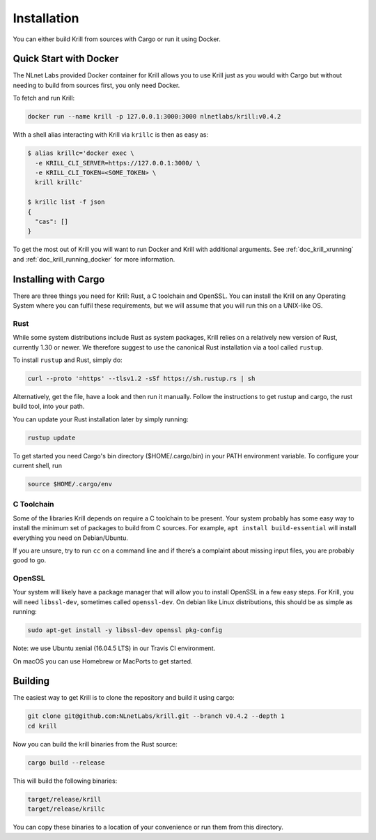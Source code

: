 .. _doc_krill_installation:

Installation
============

You can either build Krill from sources with Cargo or run it using Docker.

Quick Start with Docker
-----------------------

The NLnet Labs provided Docker container for Krill allows you to use Krill just
as you would with Cargo but without needing to build from sources first, you
only need Docker.

To fetch and run Krill:

.. code-block:: bash

    docker run --name krill -p 127.0.0.1:3000:3000 nlnetlabs/krill:v0.4.2

With a shell alias interacting with Krill via ``krillc`` is then as
easy as:

.. code-block:: bash

    $ alias krillc='docker exec \
      -e KRILL_CLI_SERVER=https://127.0.0.1:3000/ \
      -e KRILL_CLI_TOKEN=<SOME_TOKEN> \
      krill krillc'

    $ krillc list -f json
    {
      "cas": []
    }

To get the most out of Krill you will want to run Docker and Krill with
additional arguments. See :ref:`doc_krill_xrunning` and
:ref:`doc_krill_running_docker` for more information.


Installing with Cargo
---------------------

There are three things you need for Krill: Rust, a C toolchain and OpenSSL.
You can install the Krill on any Operating System where you can fulfil these
requirements, but we will assume that you will run this on a UNIX-like OS.

Rust
""""

While some system distributions include Rust as system packages,
Krill relies on a relatively new version of Rust, currently 1.30 or
newer. We therefore suggest to use the canonical Rust installation via a
tool called ``rustup``.

To install ``rustup`` and Rust, simply do:

.. code-block:: bash

   curl --proto '=https' --tlsv1.2 -sSf https://sh.rustup.rs | sh

Alternatively, get the file, have a look and then run it manually.
Follow the instructions to get rustup and cargo, the rust build tool, into
your path.

You can update your Rust installation later by simply running:

.. code-block:: bash

   rustup update

To get started you need Cargo's bin directory ($HOME/.cargo/bin) in your PATH
environment variable. To configure your current shell, run

.. code-block:: bash

   source $HOME/.cargo/env

C Toolchain
"""""""""""

Some of the libraries Krill depends on require a C toolchain to be
present. Your system probably has some easy way to install the minimum
set of packages to build from C sources. For example,
``apt install build-essential`` will install everything you need
on Debian/Ubuntu.

If you are unsure, try to run ``cc`` on a command line and if there’s a
complaint about missing input files, you are probably good to go.

OpenSSL
"""""""
Your system will likely have a package manager that will allow you to
install OpenSSL in a few easy steps. For Krill, you will need ``libssl-dev``,
sometimes called ``openssl-dev``. On debian like Linux distributions,
this should be as simple as running:

.. code-block:: bash

    sudo apt-get install -y libssl-dev openssl pkg-config

Note: we use Ubuntu xenial (16.04.5 LTS) in our Travis CI environment.

On macOS you can use Homebrew or MacPorts to get started.


Building
--------

The easiest way to get Krill is to clone the repository and build it using
cargo:

.. code-block:: bash

    git clone git@github.com:NLnetLabs/krill.git --branch v0.4.2 --depth 1
    cd krill

Now you can build the krill binaries from the Rust source:

.. code-block:: bash

    cargo build --release

This will build the following binaries:

.. code-block:: bash

   target/release/krill
   target/release/krillc

You can copy these binaries to a location of your convenience or run them from this directory.
